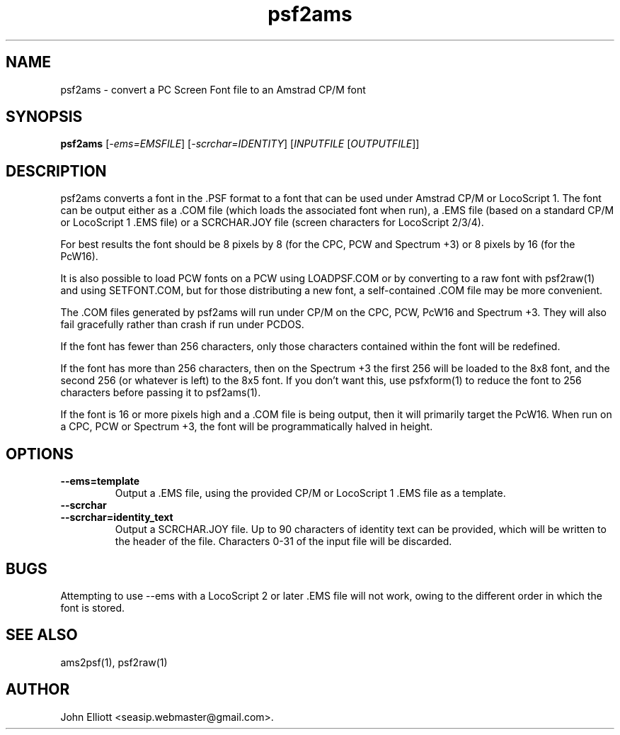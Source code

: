 .\" -*- nroff -*-
.\"
.\" psf2ams.1: psf2ams man page
.\" Copyright (c) 2005, 2007, 2020 John Elliott
.\"
.\"
.\"
.\" psftools: Manipulate console fonts in the .PSF format
.\" Copyright (C) 2005, 2007, 2020  John Elliott
.\"
.\" This program is free software; you can redistribute it and/or modify
.\" it under the terms of the GNU General Public License as published by
.\" the Free Software Foundation; either version 2 of the License, or
.\" (at your option) any later version.
.\"
.\" This program is distributed in the hope that it will be useful,
.\" but WITHOUT ANY WARRANTY; without even the implied warranty of
.\" MERCHANTABILITY or FITNESS FOR A PARTICULAR PURPOSE.  See the
.\" GNU General Public License for more details.
.\"
.\" You should have received a copy of the GNU General Public License
.\" along with this program; if not, write to the Free Software
.\" Foundation, Inc., 675 Mass Ave, Cambridge, MA 02139, USA.
.\"
.TH psf2ams 1 "12 January, 2021" "Version 1.1.1" "PSF Tools"
.\"
.\"------------------------------------------------------------------
.\"
.SH NAME
psf2ams - convert a PC Screen Font file to an Amstrad CP/M font
.\"
.\"------------------------------------------------------------------
.\"
.SH SYNOPSIS
.PD 0
.B psf2ams
.RI [ "-ems=EMSFILE" ]
.RI [ "-scrchar=IDENTITY" ]
.RI [ INPUTFILE 
.RI [ OUTPUTFILE ]]
.P
.PD 1
.\"
.\"------------------------------------------------------------------
.\"
.SH DESCRIPTION
.LP 
psf2ams converts a font in the .PSF format to a font that can be used under
Amstrad CP/M or LocoScript 1. The font can be output either as a .COM file 
(which loads the associated font when run), a .EMS file (based on a standard 
CP/M or LocoScript 1 .EMS file) or a SCRCHAR.JOY file (screen characters for 
LocoScript 2/3/4).
.LP
For best results the font should be 8 pixels by 8 (for the CPC, PCW and 
Spectrum +3) or 8 pixels by 16 (for the PcW16).
.LP
It is also possible to load PCW fonts on a PCW using LOADPSF.COM or by 
converting to a raw font with psf2raw(1) and using SETFONT.COM, but for
those distributing a new font, a self-contained .COM file may be more 
convenient.
.LP
The .COM files generated by psf2ams will run under CP/M on the CPC, PCW, PcW16
and Spectrum +3. They will also fail gracefully rather than crash if run 
under PCDOS.
.LP
If the font has fewer than 256 characters, only those characters contained
within the font will be redefined.
.LP
If the font has more than 256 characters, then on the Spectrum +3 the 
first 256 will be loaded to the 8x8 font, and the second 256 (or whatever
is left) to the 8x5 font. If you don't want this, use psfxform(1) to reduce
the font to 256 characters before passing it to psf2ams(1).
.LP
If the font is 16 or more pixels high and a .COM file is being output, 
then it will primarily target the PcW16. When run on a CPC, PCW or Spectrum
+3, the font will be programmatically halved in height. 
.\"
.\"------------------------------------------------------------------
.\"
.SH OPTIONS
.TP
.B --ems=template
Output a .EMS file, using the provided CP/M or LocoScript 1 .EMS file as a 
template. 
.TP
.B --scrchar
.TP
.B --scrchar=identity_text
Output a SCRCHAR.JOY file. Up to 90 characters of identity text can be 
provided, which will be written to the header of the file. Characters 0-31 of
the input file will be discarded.
.\"
.\"------------------------------------------------------------------
.\"
.SH BUGS
.LP 
Attempting to use --ems with a LocoScript 2 or later .EMS file will
not work, owing to the different order in which the font is stored. 
.\"
.\"------------------------------------------------------------------
.\"
.SH SEE ALSO
ams2psf(1), psf2raw(1)
.\"
.\"------------------------------------------------------------------
.\"
.SH AUTHOR
John Elliott <seasip.webmaster@gmail.com>.
.PP
